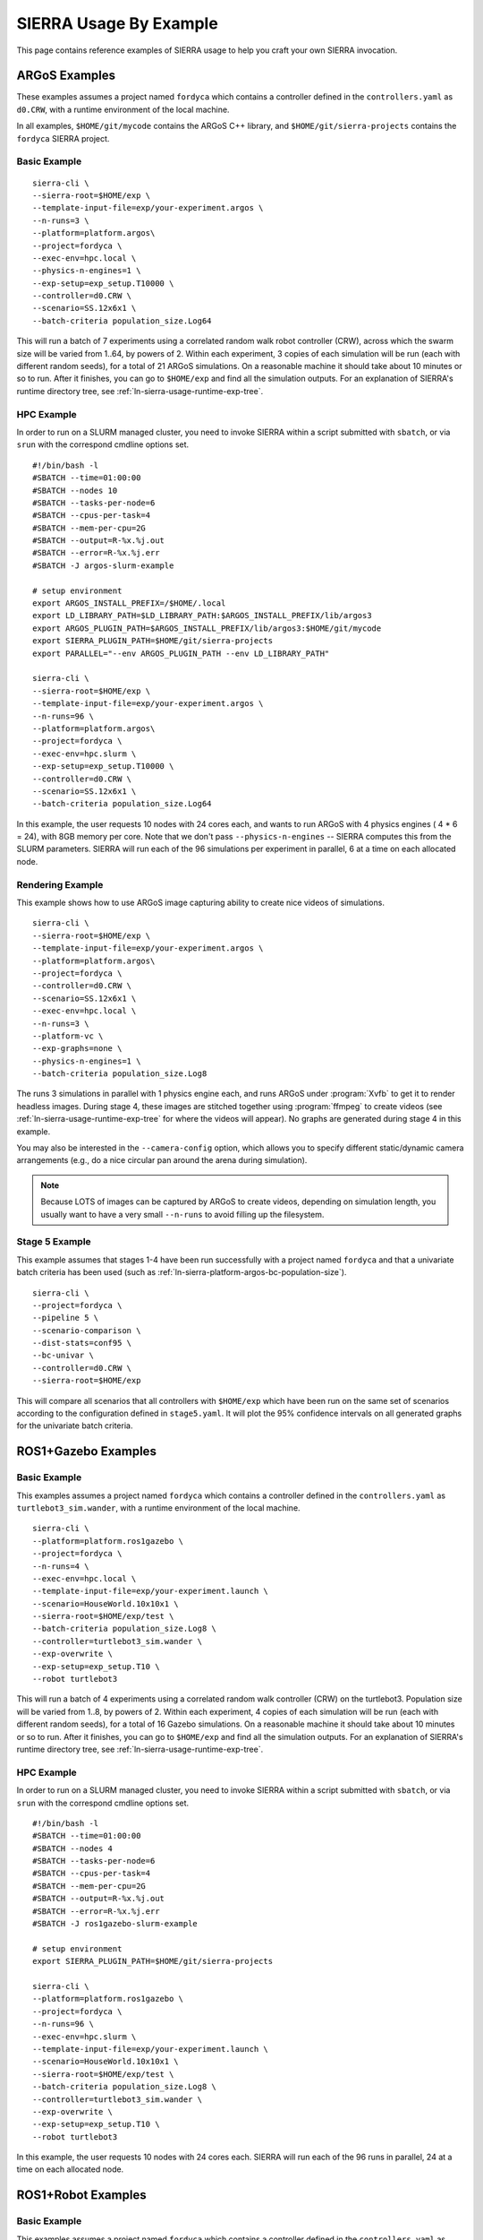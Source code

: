 .. _ln-sierra-usage-examples:

***********************
SIERRA Usage By Example
***********************

This page contains reference examples of SIERRA usage to help you craft your own
SIERRA invocation.

==============
ARGoS Examples
==============

These examples assumes a project named ``fordyca`` which contains a controller
defined in the ``controllers.yaml`` as ``d0.CRW``, with a runtime environment of
the local machine.

In all examples, ``$HOME/git/mycode`` contains the ARGoS C++ library, and
``$HOME/git/sierra-projects`` contains the ``fordyca`` SIERRA project.

Basic Example
=============

::

   sierra-cli \
   --sierra-root=$HOME/exp \
   --template-input-file=exp/your-experiment.argos \
   --n-runs=3 \
   --platform=platform.argos\
   --project=fordyca \
   --exec-env=hpc.local \
   --physics-n-engines=1 \
   --exp-setup=exp_setup.T10000 \
   --controller=d0.CRW \
   --scenario=SS.12x6x1 \
   --batch-criteria population_size.Log64

This will run a batch of 7 experiments using a correlated random walk robot
controller (CRW), across which the swarm size will be varied from 1..64, by
powers of 2. Within each experiment, 3 copies of each simulation will be run
(each with different random seeds), for a total of 21 ARGoS simulations. On a
reasonable machine it should take about 10 minutes or so to run. After it
finishes, you can go to ``$HOME/exp`` and find all the simulation outputs. For
an explanation of SIERRA's runtime directory tree, see
:ref:`ln-sierra-usage-runtime-exp-tree`.

HPC Example
===========

In order to run on a SLURM managed cluster, you need to invoke SIERRA within a
script submitted with ``sbatch``, or via ``srun`` with the correspond cmdline
options set.

::

   #!/bin/bash -l
   #SBATCH --time=01:00:00
   #SBATCH --nodes 10
   #SBATCH --tasks-per-node=6
   #SBATCH --cpus-per-task=4
   #SBATCH --mem-per-cpu=2G
   #SBATCH --output=R-%x.%j.out
   #SBATCH --error=R-%x.%j.err
   #SBATCH -J argos-slurm-example

   # setup environment
   export ARGOS_INSTALL_PREFIX=/$HOME/.local
   export LD_LIBRARY_PATH=$LD_LIBRARY_PATH:$ARGOS_INSTALL_PREFIX/lib/argos3
   export ARGOS_PLUGIN_PATH=$ARGOS_INSTALL_PREFIX/lib/argos3:$HOME/git/mycode
   export SIERRA_PLUGIN_PATH=$HOME/git/sierra-projects
   export PARALLEL="--env ARGOS_PLUGIN_PATH --env LD_LIBRARY_PATH"

   sierra-cli \
   --sierra-root=$HOME/exp \
   --template-input-file=exp/your-experiment.argos \
   --n-runs=96 \
   --platform=platform.argos\
   --project=fordyca \
   --exec-env=hpc.slurm \
   --exp-setup=exp_setup.T10000 \
   --controller=d0.CRW \
   --scenario=SS.12x6x1 \
   --batch-criteria population_size.Log64

In this example, the user requests 10 nodes with 24 cores each, and wants to run
ARGoS with 4 physics engines ( 4 * 6 = 24), with 8GB memory per core. Note that
we don't pass ``--physics-n-engines`` -- SIERRA computes this from the SLURM
parameters. SIERRA will run each of the 96 simulations per experiment in
parallel, 6 at a time on each allocated node.

Rendering Example
=================

This example shows how to use ARGoS image capturing ability to create nice
videos of simulations.

::

   sierra-cli \
   --sierra-root=$HOME/exp \
   --template-input-file=exp/your-experiment.argos \
   --platform=platform.argos\
   --project=fordyca \
   --controller=d0.CRW \
   --scenario=SS.12x6x1 \
   --exec-env=hpc.local \
   --n-runs=3 \
   --platform-vc \
   --exp-graphs=none \
   --physics-n-engines=1 \
   --batch-criteria population_size.Log8

The runs 3 simulations in parallel with 1 physics engine each, and runs ARGoS
under :program:`Xvfb` to get it to render headless images. During stage 4, these
images are stitched together using :program:`ffmpeg` to create videos (see
:ref:`ln-sierra-usage-runtime-exp-tree` for where the videos will appear). No graphs
are generated during stage 4 in this example.

You may also be interested in the ``--camera-config`` option, which allows you
to specify different static/dynamic camera arrangements (e.g., do a nice
circular pan around the arena during simulation).

.. NOTE:: Because LOTS of images can be captured by ARGoS to create videos,
          depending on simulation length, you usually want to have a very small
          ``--n-runs`` to avoid filling up the filesystem.

Stage 5 Example
===============

This example assumes that stages 1-4 have been run successfully with a project
named ``fordyca`` and that a univariate batch criteria has been used (such as
:ref:`ln-sierra-platform-argos-bc-population-size`).

::

   sierra-cli \
   --project=fordyca \
   --pipeline 5 \
   --scenario-comparison \
   --dist-stats=conf95 \
   --bc-univar \
   --controller=d0.CRW \
   --sierra-root=$HOME/exp


This will compare all scenarios that all controllers with ``$HOME/exp`` which
have been run on the same set of scenarios according to the configuration
defined in ``stage5.yaml``. It will plot the 95% confidence intervals on all
generated graphs for the univariate batch criteria.


====================
ROS1+Gazebo Examples
====================

Basic Example
=============

This examples assumes a project named ``fordyca`` which contains a controller
defined in the ``controllers.yaml`` as ``turtlebot3_sim.wander``, with a runtime
environment of the local machine.

::

   sierra-cli \
   --platform=platform.ros1gazebo \
   --project=fordyca \
   --n-runs=4 \
   --exec-env=hpc.local \
   --template-input-file=exp/your-experiment.launch \
   --scenario=HouseWorld.10x10x1 \
   --sierra-root=$HOME/exp/test \
   --batch-criteria population_size.Log8 \
   --controller=turtlebot3_sim.wander \
   --exp-overwrite \
   --exp-setup=exp_setup.T10 \
   --robot turtlebot3

This will run a batch of 4 experiments using a correlated random walk controller
(CRW) on the turtlebot3. Population size will be varied from 1..8, by powers
of 2. Within each experiment, 4 copies of each simulation will be run (each with
different random seeds), for a total of 16 Gazebo simulations. On a reasonable
machine it should take about 10 minutes or so to run. After it finishes, you can
go to ``$HOME/exp`` and find all the simulation outputs. For an explanation of
SIERRA's runtime directory tree, see :ref:`ln-sierra-usage-runtime-exp-tree`.

HPC Example
===========

In order to run on a SLURM managed cluster, you need to invoke SIERRA within a
script submitted with ``sbatch``, or via ``srun`` with the correspond cmdline
options set.

::

   #!/bin/bash -l
   #SBATCH --time=01:00:00
   #SBATCH --nodes 4
   #SBATCH --tasks-per-node=6
   #SBATCH --cpus-per-task=4
   #SBATCH --mem-per-cpu=2G
   #SBATCH --output=R-%x.%j.out
   #SBATCH --error=R-%x.%j.err
   #SBATCH -J ros1gazebo-slurm-example

   # setup environment
   export SIERRA_PLUGIN_PATH=$HOME/git/sierra-projects

   sierra-cli \
   --platform=platform.ros1gazebo \
   --project=fordyca \
   --n-runs=96 \
   --exec-env=hpc.slurm \
   --template-input-file=exp/your-experiment.launch \
   --scenario=HouseWorld.10x10x1 \
   --sierra-root=$HOME/exp/test \
   --batch-criteria population_size.Log8 \
   --controller=turtlebot3_sim.wander \
   --exp-overwrite \
   --exp-setup=exp_setup.T10 \
   --robot turtlebot3

In this example, the user requests 10 nodes with 24 cores each. SIERRA will run
each of the 96 runs in parallel, 24 at a time on each allocated node.

===================
ROS1+Robot Examples
===================

Basic Example
=============

This examples assumes a project named ``fordyca`` which contains a controller
defined in the ``controllers.yaml`` as ``turtlebot3_sim.wander``, with a runtime
environment of a set of turtlebots.

::

   sierra-cli \
   --platform=platform.ros1robot \
   --project=fordyca \
   --n-runs=4 \
   --template-input-file=exp/your-experiment.launch \
   --scenario=RN.16x16x2 \
   --sierra-root=$HOME/exp/test \
   --batch-criteria population_size.Linear6.C6 \
   --controller=turtlebot3.wander \
   --robot turtlebot3 \
   --exp-setup=exp_setup.T100 \
   --exec-env=robots.turtlebot3 \
   --nodefile=turtlebots.txt
   --exec-inter-run-pause=60 \
   --no-master-node \

This will run a batch of 4 experiments using a correlated random walk controller
(CRW) on the turtlebot3. Population size will be varied from 1,2,3,4,5,6. Within
each experiment, 4 experimental runs will be conducted with each swarm
size. SIERRA will pause for 60 seconds between runs so you can reset the robot's
positions and environment before continuing with the next
run. ``turtlebots3.txt`` contains the IP addresses of all 6 robots in the swarm
(SIERRA may use different combinations of these if the swarm size is < 6). For
these experiments, no master node is needed, so it is disabled. After all runs
have completed and SIERRA finishes stages 3 and 4, you can go to ``$HOME/exp``
and find all the simulation outputs. For an explanation of SIERRA's runtime
directory tree, see :ref:`ln-sierra-usage-runtime-exp-tree`.
